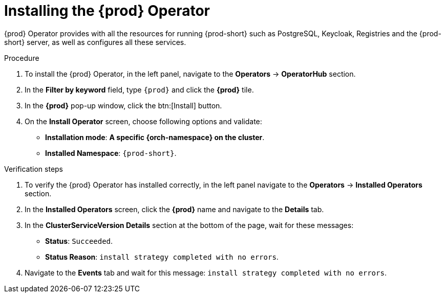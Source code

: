 //This module is included in
//
// * assembly_installing-che-using-the-che-operator-in-openshift-4-web-console

[id="installing-the-che-operator_{context}"]
= Installing the {prod} Operator

{prod} Operator provides with all the resources for running {prod-short} such as PostgreSQL, Keycloak, Registries and the {prod-short} server, as well as configures all these services.

.Procedure

. To install the {prod} Operator, in the left panel, navigate to the *Operators* -> *OperatorHub* section.

. In the *Filter by keyword* field, type `{prod}` and click the *{prod}* tile.

. In the *{prod}* pop-up window, click the btn:[Install] button.

. On the *Install Operator* screen, choose following options and validate:
+
* *Installation mode*: *A specific {orch-namespace} on the cluster*.
* *Installed Namespace*: `{prod-short}`. 
//(Operator recommended namespace: ProjectPRopenshift-workspaces) ?

.Verification steps

. To verify the {prod} Operator has installed correctly, in the left panel navigate to the *Operators* -> *Installed Operators* section.

. In the *Installed Operators* screen, click the *{prod}* name and navigate to the *Details* tab.

. In the *ClusterServiceVersion Details* section at the bottom of the page, wait for these messages:
+
* *Status*: `Succeeded`.
* *Status Reason*: `install strategy completed with no errors`.

. Navigate to the *Events* tab and wait for this message: `install strategy completed with no errors`.
